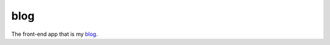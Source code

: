blog
====

The front-end app that is my `blog`__.

.. _blog: https://blog.jakegillespie.me

__ blog_

